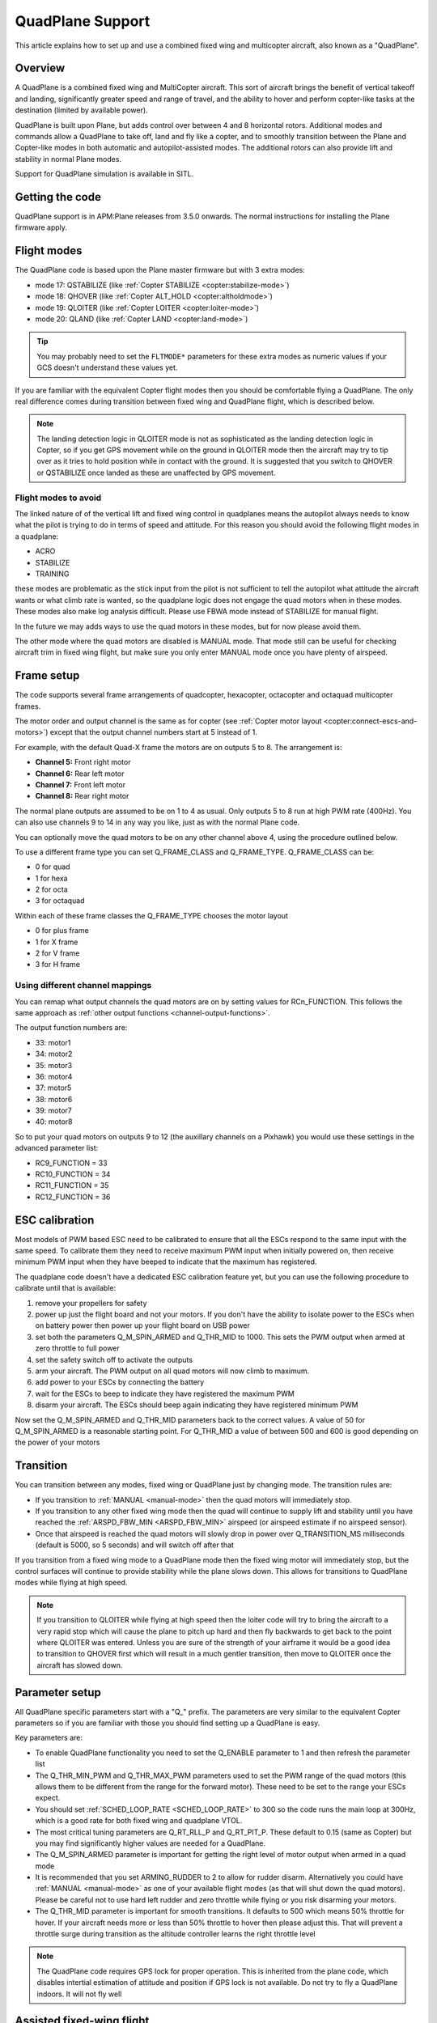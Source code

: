 .. _quadplane-support:

=================
QuadPlane Support
=================

This article explains how to set up and use a combined fixed wing and
multicopter aircraft, also known as a "QuadPlane".

.. image:: ../images/quadplane_senior_telemaster.jpg
    :target: ../_images/quadplane_senior_telemaster.jpg

Overview
========

A QuadPlane is a combined fixed wing and MultiCopter aircraft. This sort
of aircraft brings the benefit of vertical takeoff and landing,
significantly greater speed and range of travel, and the ability to
hover and perform copter-like tasks at the destination (limited by
available power).

QuadPlane is built upon Plane, but adds control over between 4 and 8
horizontal rotors. Additional modes and commands allow a QuadPlane to
take off, land and fly like a copter, and to smoothly transition
between the Plane and Copter-like modes in both automatic and
autopilot-assisted modes. The additional rotors can also provide lift
and stability in normal Plane modes.

Support for QuadPlane simulation is available in SITL.

Getting the code
================

QuadPlane support is in APM:Plane releases from 3.5.0 onwards. The
normal instructions for installing the Plane firmware apply.

Flight modes
============

The QuadPlane code is based upon the Plane master firmware but with 3
extra modes:

-  mode 17: QSTABILIZE (like :ref:`Copter STABILIZE <copter:stabilize-mode>`)
-  mode 18: QHOVER (like :ref:`Copter ALT_HOLD <copter:altholdmode>`)
-  mode 19: QLOITER (like :ref:`Copter LOITER <copter:loiter-mode>`)
-  mode 20: QLAND (like :ref:`Copter LAND <copter:land-mode>`)

.. tip::

   You may probably need to set the ``FLTMODE*`` parameters for these
   extra modes as numeric values if your GCS doesn't understand these
   values yet.

If you are familiar with the equivalent Copter flight modes then you
should be comfortable flying a QuadPlane. The only real difference comes
during transition between fixed wing and QuadPlane flight, which is
described below.

.. note::

   The landing detection logic in QLOITER mode is not as
   sophisticated as the landing detection logic in Copter, so if you get
   GPS movement while on the ground in QLOITER mode then the aircraft may
   try to tip over as it tries to hold position while in contact with the
   ground. It is suggested that you switch to QHOVER or QSTABILIZE once
   landed as these are unaffected by GPS movement.

Flight modes to avoid
---------------------

The linked nature of of the vertical lift and fixed wing control in
quadplanes means the autopilot always needs to know what the pilot is
trying to do in terms of speed and attitude. For this reason you should
avoid the following flight modes in a quadplane:

-  ACRO
-  STABILIZE
-  TRAINING

these modes are problematic as the stick input from the pilot is not
sufficient to tell the autopilot what attitude the aircraft wants or
what climb rate is wanted, so the quadplane logic does not engage the
quad motors when in these modes. These modes also make log analysis
difficult. Please use FBWA mode instead of STABILIZE for manual flight.

In the future we may adds ways to use the quad motors in these modes,
but for now please avoid them.

The other mode where the quad motors are disabled is MANUAL mode. That
mode still can be useful for checking aircraft trim in fixed wing
flight, but make sure you only enter MANUAL mode once you have plenty of
airspeed.

Frame setup
===========

The code supports several frame arrangements of quadcopter,
hexacopter, octacopter and octaquad multicopter frames.

The motor order and output channel is the same as for copter (see :ref:`Copter motor layout <copter:connect-escs-and-motors>`)
except that the output channel numbers start at 5 instead of 1.

For example, with the default Quad-X frame the motors are on outputs
5 to 8. The arrangement is:

-  **Channel 5:** Front right motor
-  **Channel 6:** Rear left motor
-  **Channel 7:** Front left motor
-  **Channel 8:** Rear right motor

The normal plane outputs are assumed to be on 1 to 4 as usual. Only
outputs 5 to 8 run at high PWM rate (400Hz). You can also use channels 9
to 14 in any way you like, just as with the normal Plane code.

You can optionally move the quad motors to be on any other channel above
4, using the procedure outlined below.

To use a different frame type you can set Q_FRAME_CLASS and
Q_FRAME_TYPE. Q_FRAME_CLASS can be:

-  0 for quad
-  1 for hexa
-  2 for octa
-  3 for octaquad

Within each of these frame classes the Q_FRAME_TYPE chooses the motor
layout

-  0 for plus frame
-  1 for X frame
-  2 for V frame
-  3 for H frame

Using different channel mappings
--------------------------------

You can remap what output channels the quad motors are on by setting
values for RCn_FUNCTION. This follows the same approach as :ref:`other output functions <channel-output-functions>`.

The output function numbers are:

-  33: motor1
-  34: motor2
-  35: motor3
-  36: motor4
-  37: motor5
-  38: motor6
-  39: motor7
-  40: motor8

So to put your quad motors on outputs 9 to 12 (the auxillary channels on
a Pixhawk) you would use these settings in the advanced parameter list:

-  RC9_FUNCTION = 33
-  RC10_FUNCTION = 34
-  RC11_FUNCTION = 35
-  RC12_FUNCTION = 36

ESC calibration
===============

Most models of PWM based ESC need to be calibrated to ensure that all
the ESCs respond to the same input with the same speed. To calibrate
them they need to receive maximum PWM input when initially powered on,
then receive minimum PWM input when they have beeped to indicate that
the maximum has registered.

The quadplane code doesn't have a dedicated ESC calibration feature yet,
but you can use the following procedure to calibrate until that is
available:

#. remove your propellers for safety
#. power up just the flight board and not your motors. If you don't have
   the ability to isolate power to the ESCs when on battery power then
   power up your flight board on USB power
#. set both the parameters Q_M\_SPIN_ARMED and Q_THR_MID to 1000.
   This sets the PWM output when armed at zero throttle to full power
#. set the safety switch off to activate the outputs
#. arm your aircraft. The PWM output on all quad motors will now climb
   to maximum.
#. add power to your ESCs by connecting the battery
#. wait for the ESCs to beep to indicate they have registered the
   maximum PWM
#. disarm your aircraft. The ESCs should beep again indicating they have
   registered minimum PWM

Now set the Q_M\_SPIN_ARMED and Q_THR_MID parameters back to the
correct values. A value of 50 for Q_M\_SPIN_ARMED is a reasonable
starting point. For Q_THR_MID a value of between 500 and 600 is good
depending on the power of your motors

Transition
==========

You can transition between any modes, fixed wing or QuadPlane just by
changing mode. The transition rules are:

-  If you transition to :ref:`MANUAL <manual-mode>` then the quad motors
   will immediately stop.
-  If you transition to any other fixed wing mode then the quad will
   continue to supply lift and stability until you have reached the
   :ref:`ARSPD_FBW_MIN <ARSPD_FBW_MIN>` airspeed (or airspeed estimate if no airspeed sensor).
-  Once that airspeed is reached the quad motors will slowly drop in
   power over Q_TRANSITION_MS milliseconds (default is 5000, so 5
   seconds) and will switch off after that

If you transition from a fixed wing mode to a QuadPlane mode then the
fixed wing motor will immediately stop, but the control surfaces will
continue to provide stability while the plane slows down. This allows
for transitions to QuadPlane modes while flying at high speed.

.. note::

   If you transition to QLOITER while flying at high speed then the
   loiter code will try to bring the aircraft to a very rapid stop which
   will cause the plane to pitch up hard and then fly backwards to get back
   to the point where QLOITER was entered. Unless you are sure of the
   strength of your airframe it would be a good idea to transition to
   QHOVER first which will result in a much gentler transition, then move
   to QLOITER once the aircraft has slowed down.

Parameter setup
===============

All QuadPlane specific parameters start with a "Q\_" prefix. The
parameters are very similar to the equivalent Copter parameters so if
you are familiar with those you should find setting up a QuadPlane is
easy.

Key parameters are:

-  To enable QuadPlane functionality you need to set the Q_ENABLE
   parameter to 1 and then refresh the parameter list
-  The Q_THR_MIN_PWM and Q_THR_MAX_PWM parameters used to set the
   PWM range of the quad motors (this allows them to be different from
   the range for the forward motor). These need to be set to the range
   your ESCs expect.
-  You should set :ref:`SCHED_LOOP_RATE <SCHED_LOOP_RATE>`
   to 300 so the code runs the main loop at 300Hz, which is a good rate
   for both fixed wing and quadplane VTOL.
-  The most critical tuning parameters are Q_RT_RLL_P and
   Q_RT_PIT_P. These default to 0.15 (same as Copter) but you may
   find significantly higher values are needed for a QuadPlane.
-  The Q_M\_SPIN_ARMED parameter is important for getting the right
   level of motor output when armed in a quad mode
-  It is recommended that you set ARMING_RUDDER to 2 to allow for
   rudder disarm. Alternatively you could have :ref:`MANUAL <manual-mode>`
   as one of your available flight modes (as that will shut down the
   quad motors). Please be careful not to use hard left rudder and zero
   throttle while flying or you risk disarming your motors.
-  The Q_THR_MID parameter is important for smooth transitions. It
   defaults to 500 which means 50% throttle for hover. If your aircraft
   needs more or less than 50% throttle to hover then please adjust
   this. That will prevent a throttle surge during transition as the
   altitude controller learns the right throttle level

.. note::

   The QuadPlane code requires GPS lock for proper operation. This is
   inherited from the plane code, which disables intertial estimation of
   attitude and position if GPS lock is not available. Do not try to fly a
   QuadPlane indoors. It will not fly well

Assisted fixed-wing flight
==========================

The QuadPlane code can also be configured to provide assistance to the
fixed wing code in any flight mode except :ref:`MANUAL <manual-mode>`. To
enable quad assistance you should set Q_ASSIST_SPEED parameter to the
airspeed below which you want assistance.

When Q_ASSIST_SPEED is non-zero then the quad motors will assist with
both stability and lift whenever the airspeed drops below that
threshold. This can be used to allow flying at very low speeds in
:ref:`FBWA <fbwa-mode>` mode for example, or for assisted automatic fixed
wing takeoffs.

It is suggested that you do initial flights with ``Q_ASSIST_SPEED=0``
just to test the basic functionality and tune the airframe. Then try
with Q_ASSIST_SPEED above plane stall speed if you want that
functionality.

What assistance the quad motors provides depends on the fixed wing
flight mode. If you are flying in an autonomous or semi-autonomous mode
then the quad motors will try to assist with whatever climb rate and
turn rate the autonomous flight mode wants. In a manually navigated mode
the quad will try to provide assistance that fits with the pilot inputs.

The specific handling is:

-  In :ref:`AUTO <auto-mode>` mode the quad will provide lift to get to the
   altitude of the next waypoint, and will help turn the aircraft at the
   rate the navigation controller is demanding.
-  In fixed wing :ref:`LOITER <loiter-mode>`, :ref:`RTL <rtl-mode>` or GUIDED
   modes the quad motors will try to assist with whatever climb rate and
   turn rate the navigation controller is asking for.
-  In :ref:`CRUISE <cruise-mode>` or :ref:`FBWB <fbwb-mode>` mode the quad
   will provide lift according to the pilots demanded climb rate
   (controlled with pitch stick). The quad motors will try to turn at
   the pilot demanded turn rate (combining aileron and rudder input).
-  In :ref:`FBWA <fbwa-mode>` mode the quad will assume that pitch stick
   input is proportional to the climb rate the user wants. So if the
   user pulls back on the pitch stick the quad motors will try to climb,
   and if the user pushes forward on the pitch stick the quad motors
   will try to provide a stable descent.
-  In :ref:`AUTOTUNE <autotune-mode>` mode the quad will provide the same
   assistance as in :ref:`FBWA <fbwa-mode>`, but it is not a good idea to
   use :ref:`AUTOTUNE <autotune-mode>` mode with a high value of
   Q_ASSIST_SPEED as the quad assistance will interfere with the
   learning of the fixed wing gains.
-  In :ref:`MANUAL <manual-mode>`, :ref:`ACRO <acro-mode>` and
   :ref:`TRAINING <training-mode>` modes the quad motors will completely
   turn off. In those modes the aircraft will fly purely as a fixed
   wing.
-  In :ref:`STABILIZE <stabilize-mode>` mode the quad motors will try to
   provide lift if assistance is turned on.

Autonomous flight
=================

You can also ask the QuadPlane code to fly :ref:`AUTO <auto-mode>`
missions. To do that you plan an :ref:`AUTO <auto-mode>` mission as usual
and send a DO_VTOL_TRANSITION with parameter 1 equal to 3 to ask the
aircraft to switch to VTOL mode while flying the mission. When you do
that the fixed wing motor will stop and the aircraft will continue the
mission as a quadcopter. You can then send a DO_VTOL_TRANSITION with
parameter 1 equal to 4 to switch back to fixed wing flight.

The smooth transition rules apply to transitions in :ref:`AUTO <auto-mode>`
mode as they do for other modes, plus quad assistance applies in auto
fixed-wing mode if Q_ASSIST_SPEED is enabled.

In addition to DO_VTOL_TRANSITION the QuadPlane code supports two new
mission commands:

-  NAV_VTOL_TAKEOFF
-  NAV_VTOL_LAND

These mission commands can be used as part of a full auto mission to
give a vertical takeoff, followed by smooth transition to auto fixed
wing flight and then a vertical landing.

What will happen?
=================

Understanding hybrid aircraft can be difficult at first, so below are
some scenarios and how the ArduPilot code will handle them.

I am hovering in QHOVER and switch to FBWA mode
-----------------------------------------------

The aircraft will continue to hover, waiting for pilot input. If you
take your hands off the sticks at zero throttle the aircraft will
continue to hold the current height and hold itself level. It will drift
with the wind as it is not doing position hold.

If you advance the throttle stick then the forward motor will start and
the aircraft will start to move forward. The quad motors will continue
to provide both lift and stability while the aircraft is moving slowly.
You can control the attitude of the aircraft with roll and pitch stick
input. When you use the pitch stick (elevator) that will affect the
climb rate of the quad motors. If you pull back on the elevator the quad
motors will assist with the aircraft climb. If you push forward on the
pitch stick the power to the quad motors will decrease and the aircraft
will descend.

The roll and pitch input also controls the attitude of the aircraft, so
a right roll at low speed will cause the aircraft to move to the right.
It will also cause the aircraft to yaw to the right (as the QuadPlane
code interprets right aileron in fixed wing mode as a commanded turn).

Once the aircraft reaches an airspeed of :ref:`ARSPD_FBW_MIN <ARSPD_FBW_MIN>`
(or Q_ASSIST_SPEED if that is set and is greater than :ref:`ARSPD_FBW_MIN <ARSPD_FBW_MIN>`)
the amount of assistance the quad motors provide will decrease over 5
seconds. After that time the aircraft will be flying purely as a fixed wing.

I am flying fast in FBWA mode and switch to QHOVER mode
-------------------------------------------------------

The quad motors will immediately engage and will start by holding the
aircraft at the current height. The climb/descent rate is now set by the
throttle stick, with a higher throttle stick meaning climb and a lower
throttle stick meaning descend. At mid-stick the aircraft will hold
altitude.

The forward motor will stop, but the aircraft will continue to move
forward due to its momentum. The drag of the air will slowly bring it to
a stop. The attitude of the aircraft can be controlled with roll and
pitch sticks (aileron and elevator). You can yaw the aircraft with
rudder.

I am flying fast in FBWA mode and switch to QLOITER mode
--------------------------------------------------------

The quad motors will immediately engage and the aircraft will pitch up
hard, as it tries to hold position at the position it was in when you
switched to QLOITER mode.

The aircraft will stop very quickly, and will back up slightly to the
position where QLOITER was entered. The movement of the aircraft can be
controlled with roll and pitch sticks (aileron and elevator). You can
yaw the aircraft with rudder.

The climb/descent rate is now set by the throttle stick, with a higher
throttle stick meaning climb and a lower throttle stick meaning descend.
At mid-stick the aircraft will hold altitude.

I switch to RTL mode while hovering
-----------------------------------

The aircraft will transition to fixed wing flight. The quad motors will
provide assistance with lift and attitude while the forward motor starts
to pull the aircraft forward.

The normal Plane RTL flight plan will then be run, which defaults to
circling at the RTL altitude above the arming position or nearest rally
point. If you have :ref:`RTL_AUTOLAND <RTL_AUTOLAND>`
setup then the aircraft will do a fixed wing landing.

When the aircraft is close to home you could switch it to QHOVER or
QLOITER to land vertically.

Typical flight
==============

A typical test flight would be:

-  takeoff in QLOITER or QHOVER
-  switch to :ref:`FBWA <fbwa-mode>` mode and advance throttle to start
   flying fixed wing
-  switch to QHOVER mode to go back to quad mode.

Simulation
==========

A simple QuadPlane model is available in SITL, allowing you to test the
features of the QuadPlane code without risking a real aircraft.

You can start it like this:

::

    sim_vehicle.sh -j4 -f quadplane --console --map

A parameter file to setup your QuadPlane is in **Tools/autotest**:

::

    param load ../Tools/autotest/quadplane.parm

To visualise the aircraft you can use FlightGear in view-only mode. The
simulation will output FlightGear compatible state on UDP port 5503.
Start FlightGear using the **fg_plane_view.sh** scripts provided in
the **Tools/autotest** directory.

Note that to get good scenery for FlightGear it is best to use a major
airport. I tend to test at San Francisco airport, like this:

::

    sim_vehicle.sh -L KSFO -f quadplane --console --map

Using the joystick module with a USB adapter for your transmitter gives
a convenient way to get used to the QuadPlane controls before flying.

If flying at KSFO there is a sample mission available with VTOL takeoff
and landing:

::

    wp load ../Tools/autotest/ArduPlane-Missions/KSFO-VTOL.txt

As usual you can edit the mission using "module load misseditor"

Building a QuadPlane
====================

Putting together a QuadPlane can be a daunting task. To help with ideas,
here are some links to some build logs that provide useful hints:

-  Porter OctaQuadPlane build:
   http://diydrones.com/profiles/blogs/building-flying-and-not-crashing-a-large-octaquadplane
-  Porter QuadPlane build:
   http://diydrones.com/profiles/blogs/building-flying-and-crashing-a-large-quadplane
-  QuadRanger build: http://px4.io/docs/quadranger-vtol/
